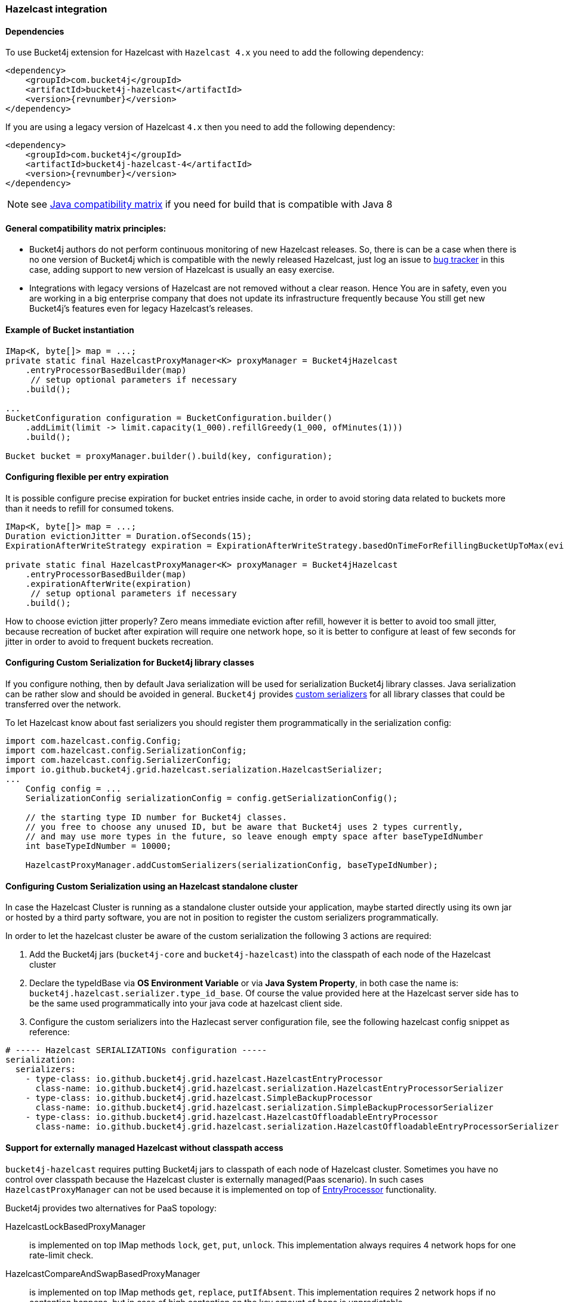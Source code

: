 [[bucket4j-hazelcast, Bucket4j-Hazelcast]]
=== Hazelcast integration
==== Dependencies
To use Bucket4j extension for Hazelcast with ``Hazelcast 4.x`` you need to add the following dependency:
[source, xml, subs=attributes+]
----
<dependency>
    <groupId>com.bucket4j</groupId>
    <artifactId>bucket4j-hazelcast</artifactId>
    <version>{revnumber}</version>
</dependency>
----
If you are using a legacy version of Hazelcast ``4.x`` then you need to add the following dependency:
[source, xml, subs=attributes+]
----
<dependency>
    <groupId>com.bucket4j</groupId>
    <artifactId>bucket4j-hazelcast-4</artifactId>
    <version>{revnumber}</version>
</dependency>
----
NOTE: see https://github.com/bucket4j/bucket4j/tree/8.0#java-compatibility-matrix[Java compatibility matrix] if you need for build that is compatible with Java 8

==== General compatibility matrix principles:
* Bucket4j authors do not perform continuous monitoring of new Hazelcast releases. So, there is can be a case when there is no one version of Bucket4j which is compatible with the newly released Hazelcast,
just log an issue to https://github.com/bucket4j/bucket4j/issues[bug tracker] in this case, adding support to new version of Hazelcast is usually an easy exercise.
* Integrations with legacy versions of Hazelcast are not removed without a clear reason. Hence You are in safety, even you are working in a big enterprise company that does not update its infrastructure frequently because You still get new Bucket4j's features even for legacy Hazelcast's releases.

==== Example of Bucket instantiation
[source, java]
----
IMap<K, byte[]> map = ...;
private static final HazelcastProxyManager<K> proxyManager = Bucket4jHazelcast
    .entryProcessorBasedBuilder(map)
     // setup optional parameters if necessary
    .build();

...
BucketConfiguration configuration = BucketConfiguration.builder()
    .addLimit(limit -> limit.capacity(1_000).refillGreedy(1_000, ofMinutes(1)))
    .build();

Bucket bucket = proxyManager.builder().build(key, configuration);
----

==== Configuring flexible per entry expiration
It is possible configure precise expiration for bucket entries inside cache,
in order to avoid storing data related to buckets more than it needs to refill for consumed tokens.
[source, java]
----
IMap<K, byte[]> map = ...;
Duration evictionJitter = Duration.ofSeconds(15);
ExpirationAfterWriteStrategy expiration = ExpirationAfterWriteStrategy.basedOnTimeForRefillingBucketUpToMax(evictionJitter)

private static final HazelcastProxyManager<K> proxyManager = Bucket4jHazelcast
    .entryProcessorBasedBuilder(map)
    .expirationAfterWrite(expiration)
     // setup optional parameters if necessary
    .build();
----
How to choose eviction jitter properly? Zero means immediate eviction after refill,
however it is better to avoid too small jitter, because recreation of bucket after expiration will require one network hope,
so it is better to configure at least of few seconds for jitter in order to avoid to frequent buckets recreation.

==== Configuring Custom Serialization for Bucket4j library classes
If you configure nothing, then by default Java serialization will be used for serialization Bucket4j library classes. Java serialization can be rather slow and should be avoided in general.
``Bucket4j`` provides https://docs.hazelcast.org/docs/3.0/manual/html/ch03s03.html[custom serializers] for all library classes that could be transferred over the network.

To let Hazelcast know about fast serializers you should register them programmatically in the serialization config:
[source, java]
----
import com.hazelcast.config.Config;
import com.hazelcast.config.SerializationConfig;
import com.hazelcast.config.SerializerConfig;
import io.github.bucket4j.grid.hazelcast.serialization.HazelcastSerializer;
...
    Config config = ...
    SerializationConfig serializationConfig = config.getSerializationConfig();

    // the starting type ID number for Bucket4j classes.
    // you free to choose any unused ID, but be aware that Bucket4j uses 2 types currently,
    // and may use more types in the future, so leave enough empty space after baseTypeIdNumber
    int baseTypeIdNumber = 10000;

    HazelcastProxyManager.addCustomSerializers(serializationConfig, baseTypeIdNumber);
----

==== Configuring Custom Serialization using an Hazelcast standalone cluster
In case the Hazelcast Cluster is running as a standalone cluster outside your application, maybe started directly using its own jar or hosted by a third party software, you are not in position to register the custom serializers programmatically.

In order to let the hazelcast cluster be aware of the custom serialization the following 3 actions are required:

  1. Add the Bucket4j jars (`bucket4j-core` and `bucket4j-hazelcast`) into the classpath of each node of the Hazelcast cluster
  2. Declare the typeIdBase via **OS Environment Variable** or via **Java System Property**, in both case the name is: `bucket4j.hazelcast.serializer.type_id_base`. Of course the value provided here at the Hazelcast server side has to be the same used programmatically into your java code at hazelcast client side.
  3. Configure the custom serializers into the Hazlecast server configuration file, see the following hazelcast config snippet as reference:

[source,yaml]
----
# ----- Hazelcast SERIALIZATIONs configuration -----
serialization:
  serializers:
    - type-class: io.github.bucket4j.grid.hazelcast.HazelcastEntryProcessor
      class-name: io.github.bucket4j.grid.hazelcast.serialization.HazelcastEntryProcessorSerializer
    - type-class: io.github.bucket4j.grid.hazelcast.SimpleBackupProcessor
      class-name: io.github.bucket4j.grid.hazelcast.serialization.SimpleBackupProcessorSerializer
    - type-class: io.github.bucket4j.grid.hazelcast.HazelcastOffloadableEntryProcessor
      class-name: io.github.bucket4j.grid.hazelcast.serialization.HazelcastOffloadableEntryProcessorSerializer
----

==== Support for externally managed Hazelcast without classpath access
`bucket4j-hazelcast` requires putting Bucket4j jars to classpath of each node of Hazelcast cluster.
Sometimes you have no control over classpath because the Hazelcast cluster is externally managed(Paas scenario).
In such cases ```HazelcastProxyManager``` can not be used because it is implemented on top of https://docs.hazelcast.com/imdg/4.2/computing/entry-processor[EntryProcessor] functionality.

.Bucket4j provides two alternatives for PaaS topology:
HazelcastLockBasedProxyManager:: is implemented on top IMap methods `lock`, `get`, `put`, `unlock`.
This implementation always requires 4 network hops for one rate-limit check.

HazelcastCompareAndSwapBasedProxyManager:: is implemented on top IMap methods `get`, `replace`, `putIfAbsent`.
This implementation requires 2 network hops if no contention happens, but in case of high contention on the key amount of hops is unpredictable.

.Limitations of HazelcastLockBasedProxyManager and HazelcastCompareAndSwapBasedProxyManager
* `HazelcastLockBasedProxyManager` does not provide async API because of lack of `lockAsync` and `unlockAsync`  methods inside IMap API.
* `HazelcastCompareAndSwapBasedProxyManager` does not provide async API because lack of `replaceAsync` and `putIfAbsentAsync` methods inside IMap API.

If you wish to async API be supported by `HazelcastLockBasedProxyManager` and `HazelcastCompareAndSwapBasedProxyManager` ask Hazelcast maintainers to support the missed APIs mentioned above.

==== Known issues related with Docker and(or) SpringBoot
* https://github.com/bucket4j/bucket4j/discussions/186[#186 HazelcastEntryProcessor class not found] - check file permissions inside your image.
* https://github.com/bucket4j/bucket4j/issues/162[#182 HazelcastSerializationException with Hazelcast 4.2] - properly setup classloader for Hazelcast client configuration.
